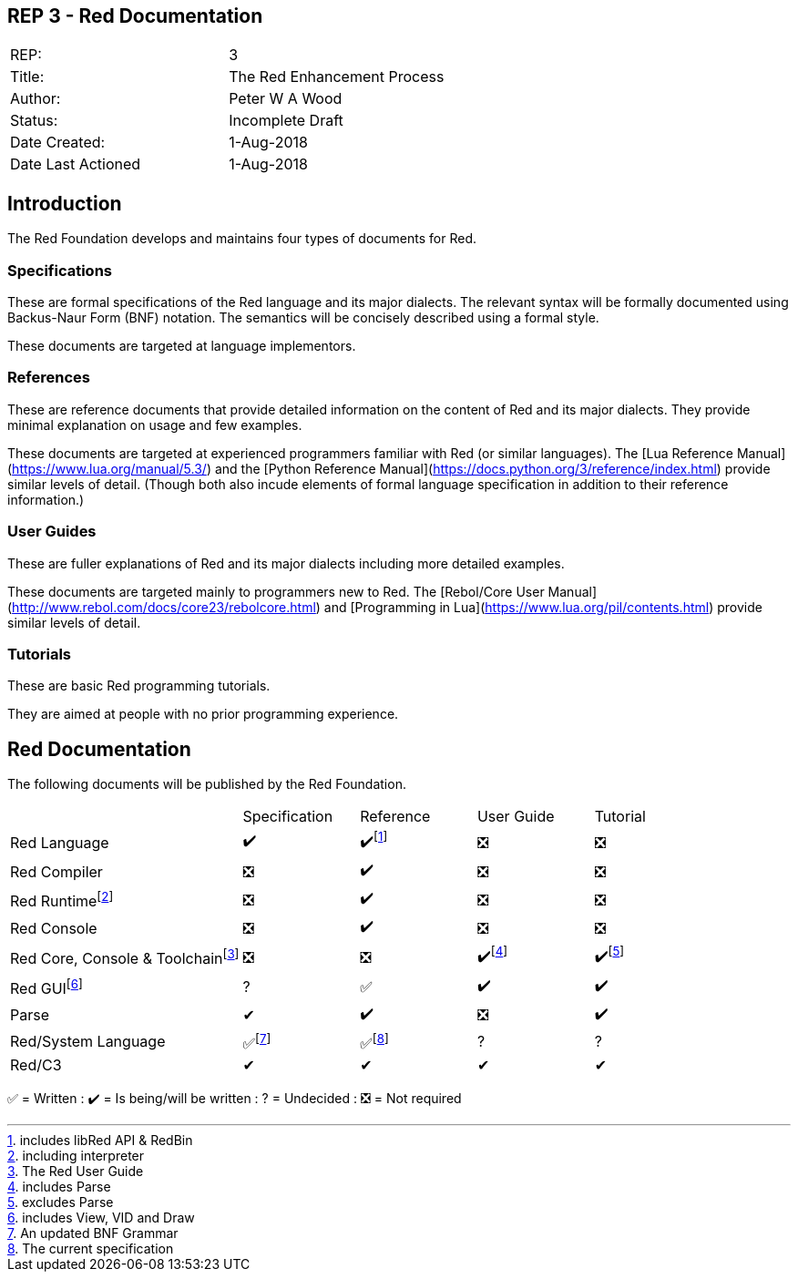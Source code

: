 == REP 3 - Red Documentation

[width="100%"]
|============================================
|REP:|3
|Title:|The Red Enhancement Process
|Author:|Peter W A Wood
|Status:|Incomplete Draft
|Date Created:|1-Aug-2018
|Date Last Actioned|1-Aug-2018
|============================================

== Introduction
The Red Foundation develops and maintains four types of documents for Red.

=== Specifications
These are formal specifications of the Red language and its major dialects. The relevant syntax will be formally documented using Backus-Naur Form (BNF) notation. The semantics will be concisely described using a formal style. 

These documents are targeted at language implementors.

=== References
These are reference documents that provide detailed information on the content of Red and its major dialects. They provide minimal explanation on usage and few examples.

These documents are targeted at experienced programmers familiar with Red (or similar languages). The [Lua Reference Manual](https://www.lua.org/manual/5.3/) and the [Python Reference Manual](https://docs.python.org/3/reference/index.html) provide similar levels of detail. (Though both also incude elements of formal language specification in addition to their reference information.)

=== User Guides
These are fuller explanations of Red and its major dialects including more detailed examples.

These documents are targeted mainly to programmers new to Red. The [Rebol/Core User Manual](http://www.rebol.com/docs/core23/rebolcore.html) and [Programming in Lua](https://www.lua.org/pil/contents.html) provide similar levels of detail.

=== Tutorials
These are basic Red programming tutorials. 

They are aimed at people with no prior programming experience.  

== Red Documentation
The following documents will be published by the Red Foundation.

[cols="2,4*"]
|===

|
|Specification
|Reference
|User Guide
|Tutorial

|Red Language
|✔️
|✔️footnote:[includes libRed API & RedBin]
|❎
|❎

|Red Compiler
|❎
|✔️
|❎
|❎

|Red Runtimefootnote:[including interpreter]
|❎
|✔️
|❎
|❎

|Red Console
|❎
|✔️
|❎️
|❎️️

|Red Core, Console & Toolchainfootnote:[The Red User Guide]
|❎
|❎
|✔️footnote:[includes Parse]
|✔️footnote:[excludes Parse]

|Red GUIfootnote:[includes View, VID and Draw]
|?
|✅
|✔️
|✔️️

|Parse
|✔
|✔️
|❎
|✔️️

|Red/System Language
|✅footnote:[An updated BNF Grammar]
|✅footnote:[The current specification]
|?
|?

|Red/C3
|✔
|✔
|✔
|✔

|===

✅  = Written : ✔️ = Is being/will be written : ?  = Undecided : ❎  = Not required
